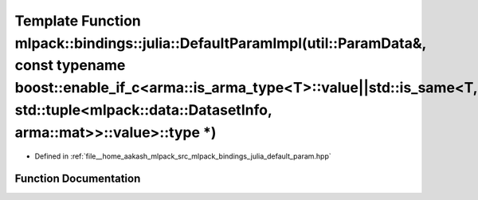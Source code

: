 .. _exhale_function_namespacemlpack_1_1bindings_1_1julia_1a81c91a8b2625c5244c34075a645d26aa:

Template Function mlpack::bindings::julia::DefaultParamImpl(util::ParamData&, const typename boost::enable_if_c<arma::is_arma_type<T>::value||std::is_same<T, std::tuple<mlpack::data::DatasetInfo, arma::mat>>::value>::type \*)
=================================================================================================================================================================================================================================

- Defined in :ref:`file__home_aakash_mlpack_src_mlpack_bindings_julia_default_param.hpp`


Function Documentation
----------------------


.. doxygenfunction:: mlpack::bindings::julia::DefaultParamImpl(util::ParamData&, const typename boost::enable_if_c<arma::is_arma_type<T>::value||std::is_same<T, std::tuple<mlpack::data::DatasetInfo, arma::mat>>::value>::type *)
